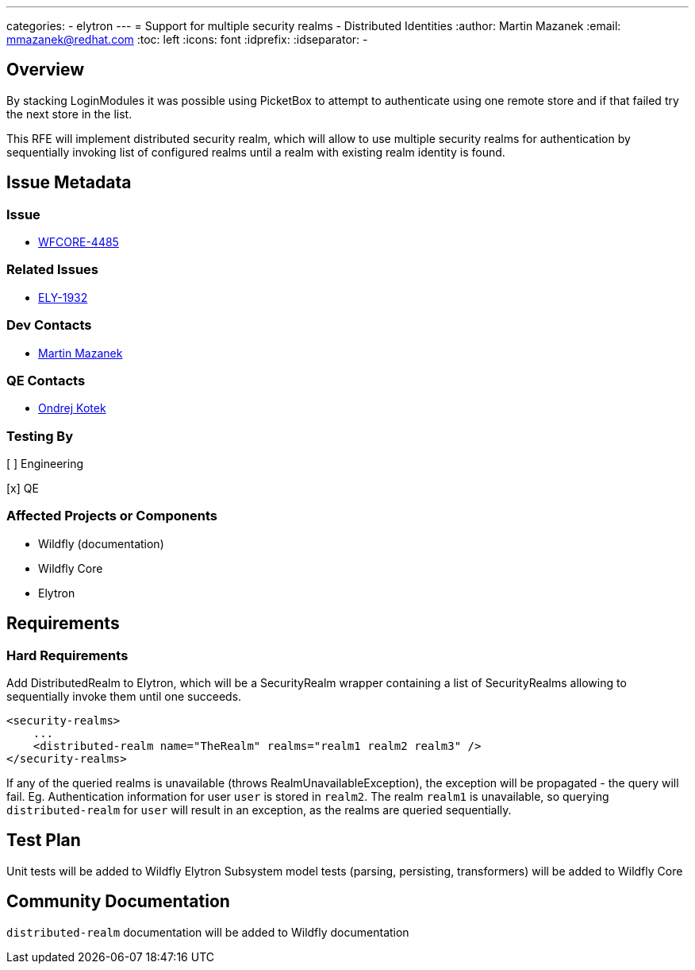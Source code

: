 ---
categories:
  - elytron
---
= Support for multiple security realms - Distributed Identities
:author:            Martin Mazanek
:email:             mmazanek@redhat.com
:toc:               left
:icons:             font
:idprefix:
:idseparator:       -

== Overview

By stacking LoginModules it was possible using PicketBox to attempt to authenticate using one remote store and if that failed try the next store in the list.

This RFE will implement distributed security realm, which will allow to use multiple security realms for authentication by sequentially invoking list of configured realms until a realm with existing realm identity is found.


== Issue Metadata

=== Issue

* https://issues.redhat.com/browse/WFCORE-4485[WFCORE-4485]

=== Related Issues

* https://issues.redhat.com/browse/ELY-1932[ELY-1932]

=== Dev Contacts

* mailto:mmazanek@redhat.com[Martin Mazanek]

=== QE Contacts

* mailto:okotek@redhat.com[Ondrej Kotek]

=== Testing By
// Put an x in the relevant field to indicate if testing will be done by Engineering or QE.
// Discuss with QE during the Kickoff state to decide this
[ ] Engineering

[x] QE

=== Affected Projects or Components

* Wildfly (documentation)
* Wildfly Core
* Elytron

== Requirements

=== Hard Requirements

Add DistributedRealm to Elytron, which will be a SecurityRealm wrapper containing a list of SecurityRealms allowing to sequentially invoke them until one succeeds.

```
<security-realms>
    ...
    <distributed-realm name="TheRealm" realms="realm1 realm2 realm3" />
</security-realms>
```

If any of the queried realms is unavailable (throws RealmUnavailableException), the exception will be propagated - the query will fail. Eg. Authentication information for
user `user` is stored in `realm2`. The realm `realm1` is unavailable, so querying `distributed-realm` for `user` will result in an exception, as the realms are queried sequentially.

== Test Plan

Unit tests will be added to Wildfly Elytron
Subsystem model tests (parsing, persisting, transformers) will be added to Wildfly Core

== Community Documentation

`distributed-realm` documentation will be added to Wildfly documentation
